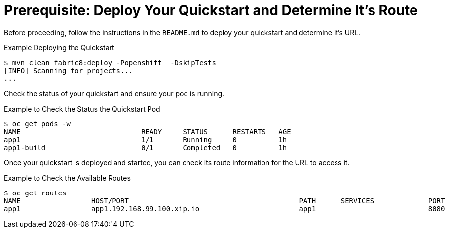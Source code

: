 
[[build_and_deploy_quickstart]]
= Prerequisite: Deploy Your Quickstart and Determine It's Route

Before proceeding, follow the instructions in the `README.md` to deploy your quickstart and determine it's URL.

.Example Deploying the Quickstart
[source,options="nowrap"]
----
$ mvn clean fabric8:deploy -Popenshift  -DskipTests
[INFO] Scanning for projects...
...
----

Check the status of your quickstart and ensure your pod is running.

.Example to Check the Status the Quickstart Pod
[source,options="nowrap"]
----
$ oc get pods -w
NAME                             READY     STATUS      RESTARTS   AGE
app1                             1/1       Running     0          1h
app1-build                       0/1       Completed   0          1h
----

Once your quickstart is deployed and started, you can check its route information for the URL to access it.

.Example to Check the Available Routes 
[source,options="nowrap"]
----
$ oc get routes
NAME                 HOST/PORT                                         PATH      SERVICES             PORT      TERMINATION
app1                 app1.192.168.99.100.xip.io                        app1                           8080
----